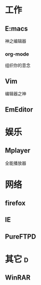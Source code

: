 #+STARTUP: overview 
#+TAGS: { 桌面(d) 服务器(s) }  编辑器(e) 浏览器(f) 多媒体(m) 压缩(z)
#+TAGS:  { @Windows(w)  @Linux(l) }  
#+TAGS:  { 糟糕(1) 凑合(2) 不错(3) 很好(4) 极品(5) } 
#+SEQ_TODO: TODO(T) WAIT(W) | DONE(D!) CANCELED(C@) 
#+COLUMNS: %10ITEM  %10PRIORITY %15TODO %65TAGS 

* 工作
** E:macs
   神之编辑器
*** org-mode
    组织你的意念
** Vim
   编辑器之神
** EmEditor
* 娱乐
** Mplayer
   全能播放器
* 网络
** firefox
** IE
** PureFTPD
* 其它									  :d:
** WinRAR   
